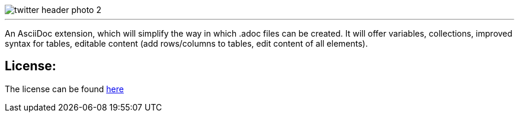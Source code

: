 image::https://github.com/MarcoSteinke/A-STAR-sciidoc/blob/main/logo/twitter_header_photo_2.png?raw=true[]

---

An AsciiDoc extension, which will simplify the way in which .adoc files can be created. It will offer variables, collections, improved syntax for tables, editable content (add rows/columns to tables, edit content of all elements).

## License:

The license can be found https://github.com/MarcoSteinke/A-STAR-sciidoc/blob/main/LICENSE[here]
